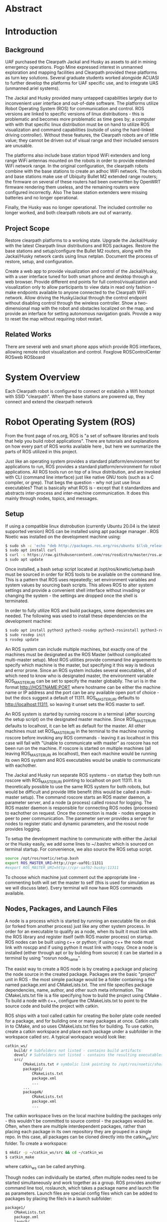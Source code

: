 #+LATEX_CLASS: article
#+LaTeX_HEADER: \usepackage[a4paper, total={7in, 10in}]{geometry}
#+LaTeX_HEADER: \usepackage{minted}
#+LaTeX_HEADER: \usepackage[backend=biber, style=numeric]{biblatex}
#+LaTeX_HEADER: \addbibresource{randle_ms_project_report.bib}
#+LaTeX_HEADER: \usepackage{xcolor}
#+LaTeX_HEADER: \usepackage{amsmath}
#+LaTeX_HEADER: \usepackage{caption}
#+LaTeX_HEADER: \usepackage[parfill]{parskip}
#+LaTeX_HEADER: \captionsetup[figure]{font=footnotesize,labelfont={bf,footnotesize}}
#+LaTeX_HEADER: \usepackage{xcolor}
#+LaTeX_HEADER: \hypersetup{colorlinks, citecolor={blue!50!black}, linkcolor={blue!35!black}, urlcolor={blue!80!black}}
#+LaTeX_HEADER: \usepackage[section]{placeins}
* Abstract

* Introduction
** Background
UAF purchased the Clearpath Jackal and Husky as assets to aid in mining emergency operations. Pogo Mine expressed interest in 
unmanned exploration and mapping facilities and Clearpath provided these platforms as turn key solutions. Several graduate students worked alongside ACUASI to further develop the platforms for UAF specific use, and to integrate UAS (unmanned ariel systems).

The Jackal and Husky provided many untapped capabilities largely due to inconvenient user interface and out-of-date software. The platforms utilize Robot Operating System (ROS) for communication and control. ROS versions are linked to specific versions of linux distributions - this is problematic and becomes more problematic as time goes by; a computer with with that specific linux distribution must be on hand to utilize ROS visualization and command capabilities (outside of using the hard-linked driving controller). Without these features, the Clearpath robots are of little value; they cannot be driven out of visual range and their included sensors are unusable.

The platforms also include base station tripod WiFi extenders and long range WiFi antennas mounted on the robots in order to provide extended WiFi network range. In the original configuration, the clearpath robots combine with the base stations to create an adhoc WiFi network. The robots and base stations make use of Ubiquity Bullet M2 extended range routers; the firmware on several of these routers had been overwritten by OpenWRT firmware rendering them useless, and the remaining routers were configured incorrectly. Also The base station extenders were missing batteries and no longer operational.

Finally, the Husky was no longer operational. The included controller no longer worked, and both clearpath robots are out of warranty.

** Project Scope
Restore clearpath platforms to a working state. Upgrade the Jackal/Husky with the latest Clearpath linux distributions and ROS packages. Restore the base stations and setup/configure the Bullet M2 routers, along with the Jackal/Husky network cards using linux netplan. Document the process of restore, setup, and configuration.

Create a web app to provide visualization and control of the Jackal/Husky, with a user interface tuned for both smart phone and desktop through a web browser. Provide different end points for full control/visualization and visualization only to allow participants to view data in read only fashion - make endpoints available to anyone
connected to the Clearpath WiFi network. Allow driving the Husky/Jackal through the control endpoint without disabling control through the wireless controller. Show a two-dimensional map with the robot and obstacles localized on the map, and provide an interface for setting autonomous navigation goals. Provide a way to reset the map without requiring robot restart.

** Related Works
There are several web and smart phone apps which provide ROS interfaces, allowing remote robot visualization and control.
Foxglove
ROSControlCenter
ROSweb
ROSboard

* System Overview

Each Clearpath robot is configured to connect or establish a Wifi hostspt with SSID "clearpath". When the base stations are powered up, they connect and extend the clearpath network

* Robot Operating System (ROS)
From the front page of ros.org, ROS is "a set of software libraries and tools that help you build robot applications". There are tutorials and explanations on how every part of ROS works available here \autocite{rosmain}, but here we summarize the parts of ROS utilized in this project.

Just like an operating system provides a standard platform/environment for applications to run, ROS provides a standard platform/environment for robot applications. All ROS tools run on top of a linux distribution, and are invoked with CLI (command line interface) just like native GNU tools (such as a C compiler, or grep). That begs the question - why not just use linux executables? That is basically what ROS is - except that it standardizes and abstracts inter-process and inter-machine communication. It does this mainly through nodes, topics, and messages.

** Setup
If using a compatible linux distrobution (currently Ubuntu 20.04 is the latest supported version) ROS can be installed using apt package manager \autocite{rosinstall}. ROS Noetic was installed on the development machine using:
#+begin_src bash
  $ sudo sh -c 'echo "deb http://packages.ros.org/ros/ubuntu $(lsb_release -sc) main" > /etc/apt/sources.list.d/ros-latest.list'
  $ sudo apt install curl
  $ curl -s https://raw.githubusercontent.com/ros/rosdistro/master/ros.asc | sudo apt-key add -
  $ sudo apt update
#+end_src

Once installed, a bash setup script located at /opt/ros/kinetic/setup.bash must be sourced in order for ROS tools to be available on the command line. This is a pattern that ROS uses repeatedly; set environment variables and system values by sourcing bash scripts. This allows ROS to alter system settings and provide a convenient shell interface without invading or changing the system - the settings are dropped once the shell is terminated.

In order to fully utilize ROS and build packages, some dependencies are needed. The following was used to install these dependencies on the development machine:

#+begin_src bash
  $ sudo apt install python3 python3-rosdep python3-rosinstall python3-rosinstall-generator python3-wstool build-essential
  $ sudo rosdep init
  $ rosdep update
#+end_src

An ROS system can include multiple machines, but exactly one of the machines must be designated as the ROS Master (without complicated multi-master setup). Most ROS utilities provide command line arguements to specify which machine is the master, but specifying it this way is tedious and error prone. Since an ROS system includes several executables, all of which need to know who is designated master, the environment variable ROS_MASTER_URI can be set to specify the master globablly. The uri is in the format http://HOSTNAME:PORT where hostname can be either the machine name or IP address and the port can be any available open port of choice - but the docs suggest a default of 11311. ROS_MASTER_URI defaults to http://localhost:11311, so leaving it unset sets the ROS master to self.

An ROS system is started by running roscore in a terminal (after sourcing the setup script) on the designated master machine. Since ROS_MASTER_URI defaults to localhost, it can be left as default for the master. All other machines must set ROS_MASTER_URI in the terminal to the machine running roscore before invoking any ROS commands - leaving it as localhost in this case will fail with "Unable to communicate with master" as roscore has not been run on the machine. If roscore is started on multiple machines (all leaving ROS_MASTER_URI as localhost), then each machine would be running its own ROS system and ROS executables would be unable to communicate with eachother.

The Jackal and Husky run separate ROS systems - on startup they both run roscore with ROS_MASTER_URI pointing to localhost on port 11311. It is theoretically possible to use the same ROS system for both robots, but would be difficult and provide little benefit (this would be called a multi-master setup). The command roscore starts an ROS master daemon, a parameter server, and a node (a process) called rosout for logging. The ROS master daemon is responsible for connecting ROS nodes (processes) to eachother on request. Once the connection is made - nodes engage in peer to peer communication. The parameter server provides a server for nodes to register static and dynamic parameters, and the rosout node provides logging.

To setup the development machine to communicate with either the Jackal or the Husky easily, we add some lines to ~/.bashrc which is sourced on terminal startup. For convenience, we also source the ROS setup script.
#+begin_src bash
  source /opt/ros/noetic/setup.bash
  export ROS_MASTER_URI=http://cpr-uaf01:11311
  #export ROS_MASTER_URI=http://cpr-uaf02-husky:11311
#+end_src
To choose which machine just comment out the appropriate line - commenting both will set the master to self (this is used for simulation as we will discuss later). Every terminal will now have ROS commands available.

** Nodes, Packages, and Launch Files
A node is a process which is started by running an executable file on disk (or forked from another process) just like any other system process. In order for an executable to qualify as a node, when its built it must link with the ROS library and register itself (with ROS master process) on startup. ROS nodes can be built using c++ or python; if using c++ the node must link with roscpp and if using python it must link with rospy. Once a node is installed (either through apt or by building from source) it can be started in a terminal by using "rosrun node_name".

The easist way to create a ROS node is by creating a package and placing the node source in the created package. Packages are the basic "project" unit in ROS - the most simple package would be a folder containing a file named package.xml and CMakeLists.txt. The xml file specifies package dependencies, name, author, and other such meta information. The CMakeLists.txt file is a file specifying how to build the project using CMake \autocite{cmake}. To build a node with c++, configure the CMakeLists.txt to point to the source code and build the project with catkin.

ROS ships with a tool called catkin for creating the boiler plate code needed for a package, and for building one or many packages at once. Catkin calls in to CMake, and so uses CMakeLists.txt files for building. To use catkin, create a catkin workspace and place each package under a subfolder in the workspace called src. A typical workspace would look like:
#+begin_src bash
  catkin_ws/
      build/ # Subfolders not listed - contains build artifacts
      devel/ # Subfolders not listed - contains the resulting executables and bash scripts after building
      src/
          CMakeLists.txt # symbolic link pointing to /opt/ros/noetic/share/catkin/cmake/toplevel.cmake
          package1/
              CMakeLists.txt
              package.xml
              ...
          ...
          packageN/
              CMakeLists.txt
              package.xml
              ...
#+end_src
The catkin workspace lives on the local machine building the packages only - this wouldn't be committed to source control - the packages would be. Often, when there are multiple interdependent packages, rather than placing each package in its own repository they are grouped in a single repo. In this case, all packages can be cloned directly into the catkin_ws/src folder. To create a workspace:
#+begin_src bash
  $ mkdir -p ~/catkin_ws/src && cd ~/catkin_ws
  $ catkin_make
#+end_src
where catkin_ws can be called anything.

Though nodes can individually be started, often multiple nodes need to be started simultaneously and work together as a group. ROS provides another command line tool, roslaunch, which takes a package name and launch file as parameters. Launch files are special config files which can be added to packages by placing the file/s in a launch subfolder:
#+begin_src bash
  package1/
      CMakeLists.txt
      package.xml
      launch/
          your_launch_file.launch
#+end_src
A launch file allows specifying nodes that should be started when the launch file is called with roslaunch. In the above example, the launch file would be loaded by calling:
#+begin_src bash
  $ roslaunch package1 your_launch_file.launch
#+end_src
As long as the launch file is in the launch subfolder of package1 it will be found.

*** Packages From Source
Most ROS packages are installed using the package manager (apt install ros-noetic-package-name), however some must be built from source. This could be a custom coded package, or a package that was never added to the apt repository.

To build an ROS package with catkin, the package must first be added to the catkin workspace. Without catkin, packages can be built directly with cmake but building with catkin provides setup bash files in the devel (and install if wanted) workspace subfolders. Just as sourcing the main ROS setup script adds ROS commands to the path, sourcing the setup script adds all built targets to the path so they are callable from ROS tools. Assuming a catkin workspace is setup as previously shown and the package is added to the workspace, to build simply use:
#+begin_src bash
  $ catkin_make
  $ catkin_make install # optional
#+end_src
Once the setup.bash script in the devel (or install) subfolder of the workspace is sourced, all ROS commands will work with any of the built packages as if they were installed with the package manager. It makes sense, then, to also add lines to .bashrc file to source any workspaces used for ROS package development.

** Topics, Messages, and Parameters
ROS nodes communicate with eachother through topics and messages. Messages are data schemas - similar to a struct in C or a table in SQL. The basic building block data types can be found in the package std_msgs - but custom messages can be composed by using any other message as members. For example, a couple of important messages in this project:

#+begin_src python
  ## geometry_msgs/Twist
  Vector3  linear
  Vector3  angular

  ## geometry_msgs/Vector3
  float64 x
  float64 y
  float64 z
#+end_src

The Twist message is used to convey driving velocity commands - the linear describes velocity along each axis while the angular describes velocity about each axis. The values don't have any direct relation to units - each robot chooses min/max values and correlates them to driving motor speeds.

Topics are named destinations for certain message types. By sending and receiving messages to/from topics rather than to/from nodes directly, nodes require no direct information about other nodes - they only require the string names and message types of topic of interest. As mentioned earlier, the rosmaster process is in charge of establishing connections between nodes who publish/subscribe to the same topic.

A topic is created by publishing a message to the topic - this can be done in c++ or python code within a node, or using the rostopic pub command. Once a message is published to a topic for the first time, the topic is linked to that message type and ROS logs errors if other message types are published to that topic. The rostopic list command can be used to get a complete list of the current topics:

#+begin_src bash
    $ rostopic list
  /rosout
  /rosout_agg
#+end_src

This message/topic system is the most fundemental thing that makes ROS useful. For example, a vendor can build a LIDAR device any way they want; to make it ROS compatible the vendor would write a node which publishes LaserScan messages to the scan topic. Usually there is a way to configure which topic the message would publish to, in case there are multiple LIDARs or scan is being used for something else. One way to provide a customization point is through parameters.

As part of roscore, ROS starts a parameter server. The server provides an API for nodes to register variables that are customizable and stores these variables and their values as a dictionary. Parameters can be set and retreived via c++ and python API, as well as through the command line tool rosparam. What paremeters do exactly is node dependent, but usually they provide a way to alter the node's behaviour at runtime. The navigation stack, for example, makes use of parameters to configure things like which navigation algorithm should be used, or how often should the pathfinding loop execute. Parameters can also be set for nodes using launch files, but only on node startup.

While nodes can use messages to communicate with eachother, messages tend to be used for active dynamic data while parameters are used for more static node configuration.

** Driving
Both the Jackal and Husky include wireless controllers which directly drive the robots. In each robot there is an ROS node called bluetooth_teleop/joy_node which reads the joystick device file at /dev/js and converts this to a Joy message:

#+begin_src python
    Header header   # timestamp in the header is the time the data is received from the joystick
    float32[] axes  # the axes measurements from a joystick
    int32[] buttons # the buttons measurements from a joystick
#+end_src

The message is posted to the topic /bluetooth_teleop/joy, which another node called /bluetooth_teleop/teleop_twist_joy subscribes to. This node translates the buttons and axis from the controller message to velocity drive commands and posts Twist messages containing these commands to the /bluetooth_teleop/cmd_vel topic.

There is a node called /twist_mux which is responsible for multiplexing the velocity command messages from the controller nodes with velocity commands from other sources. For example, using an ROS tool called rviz \autocite{rviz}, it is possible to drive the Jackal/Husky by dragging drive arrows shown in figure [[fig:jackal_rviz]] with the mouse.

#+caption: Jackal in rviz with driving controls
#+name:   fig:jackal_rviz
#+attr_latex: :width 5in
[[./images/jackal_rviz.png]]
\FloatBarrier

On dragging, RViz sends forward/back/left/right/rotate commands to the node /twist_marker_server which translates these commands to Twist messages and publishes these messages to the /twist_marker_server/cmd_vel topic. The /twist_mux node subscribes to all /cmd_vel topics and produces a single Twist message which is published to /jackal_velocity_controller/cmd_vel. The motor control board (or gazebo if simulating) then directly controls the jackals drive motors based on this message.

#+caption: Node/topic layout - nodes in ovals topics and namespaces in rectangles
#+name:   fig:drive-topics
#+attr_latex: :width 7in
[[./images/rqt_graph.png]]
\FloatBarrier

The link from /twist_mux to /jackal_velocity_controller/cmd_vel is removed for clarity. The easiest way to drive the Jackal and Husky programatically is to publish Twist messages to one of the /cmd_vel topics. This can be done directly using rostopic pub:

#+begin_src bash
$ rostopic pub -r 10 /cmd_vel geometry_msgs/Twist  '{linear:  {x: 0.0, y: 0.0, z: 0.0}, angular: {x: 0.0,y: 0.0,z: 0.3}}'
#+end_src

This spins the Husky or Jackal around at 0.3 rads per second. Since the jackal can only drive forward/backward and rotate, y and z do nothing in linear portion of the message and x and y do nothing in the angular portion of the message. Linear x (+/-) is used to drive forward and backward, and to turn left/right angular x (+/-) is used.

** Transform Heirarchy
ROS represents 6 DOF geometric items' positions and orientations as transforms from parent to child coordinate frames. The parent/child relationship of transformations forms a heirarchy where each frame is a node in the world graph - this is identical to a scene graph in rendering libraries. A frame's position and orientation is always releative to it's parent frame, with the root frame having no parent.

Frames can be added to the heirarchy by publishing TFMessage to the /tf or /tf_static topic. The /tf_static topic can be used to publish transforms that don't change - all tf_static transforms are broadcast to subscribers only once when the nodes first subscribe. The format for the message is (all different message types shown in block for convenience):

#+begin_src python
  ## tf2_msgs/TFMessage
  geometry_msgs/TransformStamped[] transforms;

  ## geometry_msgs/TransformStamped
  Header header
  string child_frame_id # the frame id of the child frame
  geometry_msgs/Transform transform

  ## std_msgs/Header
  uint32 seq
  time stamp
  string frame_id

  ## geometry_msgs/Transform
  geometry_msgs/Vector3 translation # This is already shown above
  geometry_msgs/Quaternion rotation

  ## geometry_msgs/Quaternion
  float64 x
  float64 y
  float64 z
  float64 w
#+end_src

The frame_id in the header is the parent frame; the transform is giving the translation and rotation of child_frame_id in relation to frame_id. To work out the orientation and position of child frames in the root coordinate frame (or what some libraries would call "world coordinates"), we start at the root coordinate frame and build a four by four transformation matrix from the root frame orientation and position, which for the root frame is equal to the translation and rotation.

Using row major matrix layout, the transform matrix is created by first creating a rotation matrix from the quaternion orientation as shown in equation (1) \autocite{quatrot} (with x y z and w from the quaternion message above), and using the rotation matrix as the basis for the 4x4 matrix. The 3D position is then set as the last column in the 4x4 matrix, with 1 left as the last element in the column.

\begin{gather}
  Rot_{3x3} = 
  \begin{bmatrix}
    1-2y^{2}-2z^{2} & 2xy+2wz & 2xz-2wy\\
    2xy-2wz & 1-2x^{2}-2z^{2} & 2yz+2wx\\
    2xz+2wy & 2yz-2wx & 1-2x^{2}-2y^{2}
  \end{bmatrix}
\end{gather}

The following C/C++ code creates a 4x4 transformation matrix given the translation vector and rotation quaternion of a frame:

#+begin_src cpp
  struct quaternion
  {
      float x;
      float y;
      float z;
      float w;
  };

  struct vector3
  {
      float x;
      float y;
      float z;
  };

  struct matrix4
  {
      float data[4][4];
  };

  matrix4 create_transform(const quaternion &rotation, const vector3 &translation)
  {
    matrix4 ret {};

    // Build the rotation basis from the passed in rotation quaternion
    ret.data[0][0] = 1 - 2 * (rotation.y * rotation.y + rotation.z * rotation.z);
    ret.data[0][1] = 2 * (rotation.x * rotation.y - rotation.z * rotation.w);
    ret.data[0][2] = 2 * (rotation.x * rotation.z + rotation.y * rotation.w);

    ret.data[1][0] = 2 * (rotation.x * rotation.y + rotation.z * rotation.w);
    ret.data[1][1] = 1 - 2 * (rotation.x * rotation.x + rotation.z * rotation.z);
    ret.data[1][2] = 2 * (rotation.y * rotation.z - rotation.x * rotation.w);

    ret.data[2][0] = 2 * (rotation.x * rotation.z - rotation.y * rotation.w);
    ret.data[2][1] = 2 * (rotation.y * rotation.z + rotation.x * rotation.w);
    ret.data[2][2] = 1 - 2 * (rotation.x * rotation.x + rotation.y * rotation.y);

    // Add the translation vector as the last column
    ret.data[3][0] = translation.x;
    ret.data[3][1] = translation.y;
    ret.data[3][2] = translation.z;

    // Finally leave 1 in the last matrix position (m44) from the identity
    ret.data[3][3] = 1.0f;
    return ret;
  }
#+end_src

With the root node transform ready, we iterate over all child frames and build a transform as we did for the root frame. We then multiply the parent frame by the child frame as shown in equation 2 to get the child frame's world transform - which can be used to determine the child frame position and orientation in the same coordinates as the root frame.

\begin{gather}
  Transform_{world} = Transform_{parent} \times Transform_{child}
\end{gather}

Getting the position from the matrix is easy - its the first three elements of the last column. The derivation for getting the orientation as a quaternion from the matrix is a bit more complicated but is detailed in \autocite{tform_matrix}, along with the coordinate transformation process. The code below shows an example of grabbing it:

#+begin_src cpp
  quaternion orientation(const matrix3 &rotation)
  {
      quaternion ret; 
      float tr = rotation.data[0][0] + rotation.data[1][1] + rotation.data[2][2], s;

      if (tr > 0)
      {
          s = sqrt(tr + 1.0) * 2;
          ret.w = 0.25 * s;
          ret.x = (rotation.data[2][1] - rotation.data[1][2]) / s;
          ret.y = (rotation.data[0][2] - rotation.data[2][0]) / s;
          ret.z = (rotation.data[1][0] - rotation.data[0][1]) / s;
      }
      else if ((rotation.data[0][0] > rotation.data[1][1]) & (rotation.data[0][0] > rotation.data[2][2]))
      {
          s = sqrt(1.0 + rotation.data[0][0] - rotation.data[1][1] - rotation.data[2][2]) * 2;
          ret.w = (rotation.data[2][1] - rotation.data[1][2]) / s;
          ret.x = 0.25 * s;
          ret.y = (rotation.data[0][1] + rotation.data[1][0]) / s;
          ret.z = (rotation.data[0][2] + rotation.data[2][0]) / s;
      }
      else if (rotation.data[1][1] > rotation.data[2][2])
      {
          s = sqrt(1.0 + rotation.data[1][1] - rotation.data[0][0] - rotation.data[2][2]) * 2;
          ret.w = (rotation.data[0][2] - rotation.data[2][0]) / s;
          ret.x = (rotation.data[0][1] + rotation.data[1][0]) / s;
          ret.y = 0.25 * s;
          ret.z = (rotation.data[1][2] + rotation.data[2][1]) / s;
      }
      else
      {
          s = sqrt(1.0 + rotation.data[2][2] - rotation.data[0][0] - rotation.data[1][1]) * 2;
          ret.w = (rotation.data[1][0] - rotation.data[0][1]) / s;
          ret.x = (rotation.data[0][2] + rotation.data[2][0]) / s;
          ret.y = (rotation.data[1][2] + rotation.data[2][1]) / s;
          ret.z = 0.25 * s;
      }
      return ret;
  }
#+end_src

The transform heirarchy is crucial for mapping, localization, and navigation. Even without any simultaneous localization and mapping (SLAM) nodes enabled, the Jackal and Husky use odometry and the IMU information along with the transform heirarchy to produce an estimate as to where it is in the world. The root level frame in this case is called odom. The ekf localization node calculates the base_link rotation/translation (as relative to odom) and publishes the odom frame with the base_link as the child frame as shown in figure [[fig:ekf-localization]].

#+caption: ekf_localization node publishing edits to base_link odom transform frame to /tf based on multiple inputs
#+name:   fig:ekf-localization
#+attr_latex: :width 3in
[[./images/ekf_localization_node.png]]
\FloatBarrier

The complete jackal heirarchy without any SLAM nodes running is shown in figure [[fig:transform-heirarchy]]. The husky is nearly identical - but has a few different leaf nodes for its sensors and geometry. Most of the transform frames are published by the /robot_state_publisher node. This node reads in a URDF file from the parameter server and publishes transforms to /tf based on the contents of the URDF file. URDF is a file format that lists robot joints and links; links correspond to frames, and joints list the parent/child relationships between frames - there are several tutorials here \autocite{urdf}.

#+caption: Transform heirarchy for the jackal
#+name:   fig:transform-heirarchy
#+attr_latex: :width 7in
[[./images/transform.png]]
\FloatBarrier

** SLAM GMapping
Simultaneous Localization and Mapping, or SLAM, refers to the process of reading in sensor data over time, using the changing sensor data to find landmarks and build a map, and then using the landmarks and map to localize the robot. One of the most widely used algorithms to do SLAM with two-dimensional planar LIDAR data is gmapping. The gmapping SLAM algorithm, as proposed in \autocite{gmapping}, is implemented on OpenSLAM \autocite{open_slam_gmapping}, and ported to ROS as a package \autocite{gmapping_package}. The package launches a node called slam_gmapping which subscribes to /front/scan and /tf, performs SLAM using the data on those topics, and publishes the resulting map as an OccupancyGrid to the /map topic as shown in figure [[fig:gmapping_graph]]. 

#+caption: GMapping package node and updated transform tree
#+name:   fig:gmapping_graph
#+attr_latex: :width 6in
[[./images/gmapping_graph.png]]
\FloatBarrier

A new transform frame called map is also published to the /tf topic as shown in figure [[fig:gmapping_graph]]. The slam_gmapping node performs localization by calculating the odom translation/rotation (as relative to the map using gmapping SLAM algorithm) and publishing the map frame to /tf with the odom frame as its child. In the complete picture, ekf_localization updates the relative transform of base_link to odom by using the IMU/odometry, and slam_gmapping updates the relative transform of odom to map by using SLAM based on the LIDAR scan data.

The OccupancyGrid message format is:
#+begin_src python
  ## nav_msgs/OccupancyGrid
  std_msgs/Header header
  nav_msgs/MapMetaData info
  # The map data, in row-major order, starting with (0,0).
  # Occupancy probabilities are in the range [0,100].  Unknown is -1.
  int8[] data

  ## nav_msgs/MapMetaData
  time map_load_time
  # The map resolution [m/cell]
  float32 resolution
  # Map width [cells]
  uint32 width
  # Map height [cells]
  uint32 height
  # The origin of the map [m, m, rad].  This is the real-world pose of the
  # cell (0,0) in the map.
  geometry_msgs/Pose origin

  ## geometry_msgs/Pose
  Point position
  Quaternion orientation

  ## geometry_msgs/Point
  float64 x
  float64 y
  float64 z
#+end_src

This message type is used for costmaps in addition to maps. For maps, the values in data are either 0, 100, or -1; not the full range of [0-100]. With a map available, the navigation stack can run and create costmaps and use those costmaps to create drive paths.

** Navigation Stack
The navigation stack on ROS refers to the move_base node, the plugins the move_base node uses, and all the topics published by move_base. Figure [[fig:nav_stack]] shows an overview of the node/topic relationship \autocite{nav_stack}. The move_base node is configurable; the ovals inside of the move_base rectangle indicate parts of the node which run using plugins. This means the user can create a shared library and, with some configuration, move_base will use the shared library in place of the default behaviour.

#+caption: Navigation stack overview
#+name:   fig:nav_stack
#+attr_latex: :width 6in
[[./images/overview_tf_small.png]]
\FloatBarrier

The move_base node only issues velocity commands to the robot if there is an active navigation path, and there is only an active navigation path if the global planner has received a PoseStamped goal message on topics move_base/goal or move_base_simple/goal. The PoseStamped message is the Pose message with a Header added. The move_base node will start trying to drive the robot to the target pose once a PoseStamped message is received on either topic. Move_base publishes goal status' to the move_base/status topic in the form of an array of GoalStatus messages:

#+begin_src python
  ## actionlib_msgs/GoalStatusArray
  std_msgs/Header header
  actionlib_msgs/GoalStatus[] status_list

  ## actionlib_msgs/GoalStatus
  actionlib_msgs/GoalID goal_id
  string text    
  # 0 (PENDING) The goal has yet to be processed by the action server
  # 1 (ACTIVE) The goal is currently being processed by the action server
  # 2 (PREEMPTED) The goal received a cancel request after it started executing
  #   and has since completed its execution (Terminal State)
  # 3 (SUCCEEDED) The goal was achieved successfully by the action server (Terminal State)
  # 4 (ABORTED) The goal was aborted during execution by the action server due
  #   to some failure (Terminal State)
  # 5 (REJECTED) The goal was rejected by the action server without being processed,
  #   because the goal was unattainable or invalid (Terminal State)
  # 6 (PREEMPTING) The goal received a cancel request after it started executing
  #   and has not yet completed execution
  # 7 (RECALLING) The goal received a cancel request before it started executing,
  #   but the action server has not yet confirmed that the goal is canceled
  # 8 (RECALLED) The goal received a cancel request before it started executing
  #   and was successfully cancelled (Terminal State)
  # 9 (LOST) An action client can determine that a goal is LOST. This should not be
  #   sent over the wire by an action server
  uint8 status

  ## actionlib_msgs/GoalID
  time stamp
  string id
#+end_src

The Jackal and Husky move_base implementations only work on a single goal at a time, but if a goal is cancelled and another goal issued quickly, multiple goals can appear in the status array. To get the correct goal in all cases, the goal id associated with the original goal pose as in the PoseStamped message is needed. On receiving a goal, move_base will publish a MoveBaseActionGoal message to the topic /move_base/goal which gives the pose and id of the goal:

#+begin_src python
  ## move_base_msgs/MoveBaseActionGoal
  Header header
  actionlib_msgs/GoalID goal_id
  MoveBaseGoal goal

  ## move_base_msgs/MoveBaseGoal
  geometry_msgs/PoseStamped target_pose

  ## geometry_msgs/PoseStamped
  std_msgs/Header header
  geometry_msgs/Pose pose
#+end_src

Since the MoveBaseActionGoal message contains the goal id as generated by move_base for the pose published by the user to move_base_simple/goal, the user can store the goal id and use it to parse the goal status updates. The move_base node builds two costmaps, local and global, to aid in building a navigation path. The global costmap feeds the global planner, and the local costmap and global path as determined by the global planner feed the local planner. The local and global planners are specified as plugins which allow custom planner packages to be used. The default local planner package for the Jackal and Husky is base_local_planner, and the default global planner package is navfn.

All planner nodes are put in a namespace within the package. For example, the node provided by base_local_planner is base_local_planner/TrajectoryPlannerROS, the node provided by navfn is navfn/NavfnROS, and the node provided by global_planner is global_planner/GlobalPlanner.

*** Costmaps
Both the local and the global costmaps contain data about nearby obstacles - the difference between the costmaps is in the configuration. The global costmap is usually configured to use map as its global frame, be the same size as the OccupancyGrid published to the /map topic, and not move along with the robot. The local costmap uses odom as its global frame, is much smaller than the global costmap, and stays centered over the robot as the robot moves.

Move base publishes the local costmap to the move_base/local_costmap/costmap topic, and the global costmap to the move_base/global_costmap/costmap topic. The message type for both topics is OccupancyGrid, where the data member of the message contains probabilities of an obstacle being at that map location. Move base uses the laser scan, and if a map is being published to the /map topic the map, to find where obstacles are at and then inflates the obstacles by the robot's footprint. The resulting 8 bit probability values are divided in to ranges as shown in [[fig:costmap_spec]] \autocite{costmap_spec}.

#+caption: Costmap 8 bit probability spec considering robot footprint
#+name:   fig:costmap_spec
#+attr_latex: :width 4in
[[./images/costmap_spec.png]]
\FloatBarrier

*** Local Planner
The local planner is responsible for issuing velocity commands to the robot given a higher level path from the robot to a goal. The base_local_planner package implements this functionality with two different algorithms; Trajectory Rollout \autocite{trajectory_rollout}, and Dynamic Window Approach \autocite{dwa}. Both algorithms do the following \autocite{local_planner}:

1. Sample robot velocity control space,
2. Simulate trajectory for each possible velocity command if applied for a short time
3. Score each trajectory considering obstacles, proximity to goal, proximity to global path, and speed
4. Send highest scoring velocity to robot

*** Global Planner
The global planner takes in the global costmap and a goal and produces a path from the robot's current location to the goal. To create a custom global planner in c++, for example, a class must be created inheriting from nav_core::BaseGlobalPlanner:

#+begin_src cpp
    class BaseGlobalPlanner{
    public:
      virtual bool makePlan(const geometry_msgs::PoseStamped& start, 
          const geometry_msgs::PoseStamped& goal, std::vector<geometry_msgs::PoseStamped>& plan) = 0;

      virtual void initialize(std::string name, costmap_2d::Costmap2DROS* costmap_ros) = 0;
  };
};  // namespace nav_core
#+end_src

The makePlan function, which must be implemented by every global planner (pure virtual), takes a starting pose and goal and must fill in plan which is a reference to a vector of poses. The worst planner, for example, could add the starting pose and goal pose to plan and return which would likely get the robot stuck. The package global_planner provides implementations of A* and Dijkstra's path planning algorithms (as well as a few others), which are selectable via parameters. Navfn only provides A*.

** Simulation
Simulating the Jackal and Husky is easy; Clearpath provides packages which launch and set up the ROS simulation tool, Gazebo \autocite{gazebo}, with everything needed to simulate the robots. The simulation is somewhat limited with sensor nodes and data, but it simulates laser scan data and driving which is enough for most development work on our app. To simulate the Jackal and Husky, first install the correct packages:

#+begin_src bash
$ sudo apt-get install ros-noetic-jackal-simulator ros-noetic-jackal-desktop # Replace jackal with husky for the husky
#+end_src

And to start the simulation with the laser scan enabled:

#+begin_src bash
$ roslaunch jackal_gazebo jackal_world.launch config:=front_laser # Again, replace jackal with husky for the husky
#+end_src

The default jackal_world.launch and husky_playground.launch files create the worlds shown in [[fig:jackal_husky_sim]]. The default worlds can be edited; its possible to create new geometry or load in models created by other Gazebo users. The model database contains tons of content, including complete office buildings! For this project, we stuck with the default worlds as the scope of the project didn't require anything else.

#+caption: Jackal and Husky default simulation worlds
#+name:   fig:jackal_husky_sim
#+attr_latex: :width 6in
[[./images/jackal_husky_sim.png]]
\FloatBarrier

It is worth mentioning, before launching Gazebo, the machine running the simulation must be configured as the ROS master with roscore running.

* Clearpath Robot Configuration
Text

** Upgrade ROS from ROS Indigo to ROS Noetic
Text

** Configure sensor nodes to run at startup
Text

** Configure Bumblebee Camera (Jackal Only)
Text

** Configure network using Netplan
Text

** Configure Bluetooth PS4 Controllers (upgraded for Jackal)
Text

** Fix Husky E-Stop malfunction
Text

* Wifi Network
Text

** Network Overview
Text

** Restore Base Stations
Text

** Router Firmware Upgrade
Text

** Router Configuration
Text

** Custom DNS Servers
Text

* Client Server App
The client app is written in c/c++ and uses Emscripten \autocite{emscripten} to cross compile to WebAssembly. Urho3D \autocite{urho3d} is used for rendering, user interface, and user input processing; Urho3D is also cross compiled to WebAssembly using Emscripten. Building the client app produces four files:
 - uaf_clearpath_ctrl.wasm: WebAssembly - our c/c++ code gets compiled in to this binary blob which is runnable within the browser sandbox
 - uaf_clearpath_ctrl.data: Contains all resources which are read from files (images, shaders, config files, models, etc)
 - uaf_clearpath_ctrl.js: Contains javascript functions generated by emscripten which call in to our WebAssembly
 - uaf_clearpath_ctrl.html: This is a shell html file which serves as the entry point - it imports and calls functions in uaf_clearpath_ctrl.js to load uaf_clearpath_ctrl.data and uaf_clearpath_ctrl.wasm


** Setup and Build
To build the client app, cmake is required along with tools sourced from build-essentials linux package.

*** Emscripten
Text

*** Urho3D
Text

*** UGV Control
Text

*** UGV Server
Text

** Feature/Interface Overview
Using a

** Observer and Controller
Text

** Scene
Text
*** Urho3D Rendering
Text

*** Transform Tree
Text

*** Jackal/Husky Models
Text

*** Camera
Text

** UI
Text
*** Creating Icons with Inkscape
Text

*** UI File and Anchoring
Text

*** Input
Text

*** Scaling for different pixel ratios
Text

*** Toolbar
Text

*** Console
Text

*** View Toggle Panel
Text

** Networking
Text
*** Packing and Unpacking Data
Text

*** Packet Structure and Header
Text

*** Client/Server Routing with Sockets and WebSockets
Text

*** Sending/Receiving Data
Text

*** Bandwidth
Text

** Server ROS Interface with rosnodejs
Text

** Joystick Driving
Text

** Map Building
Text

** Autonomous Waypoint Navigation
Text

** Getting and Setting ROS Parameters
Text

** Live Camera Feed (Jackal Only)
Text

** Misc
Text

*** Connection tracking
Text

*** Measuring paths
Text

*** Broadcast messages
Text

* Conclusion
Text

** Project Summary
Text

** Lessons Learned
Text

** Future Work
Text

** Final Remarks
Text

\newpage

\printbibliography
